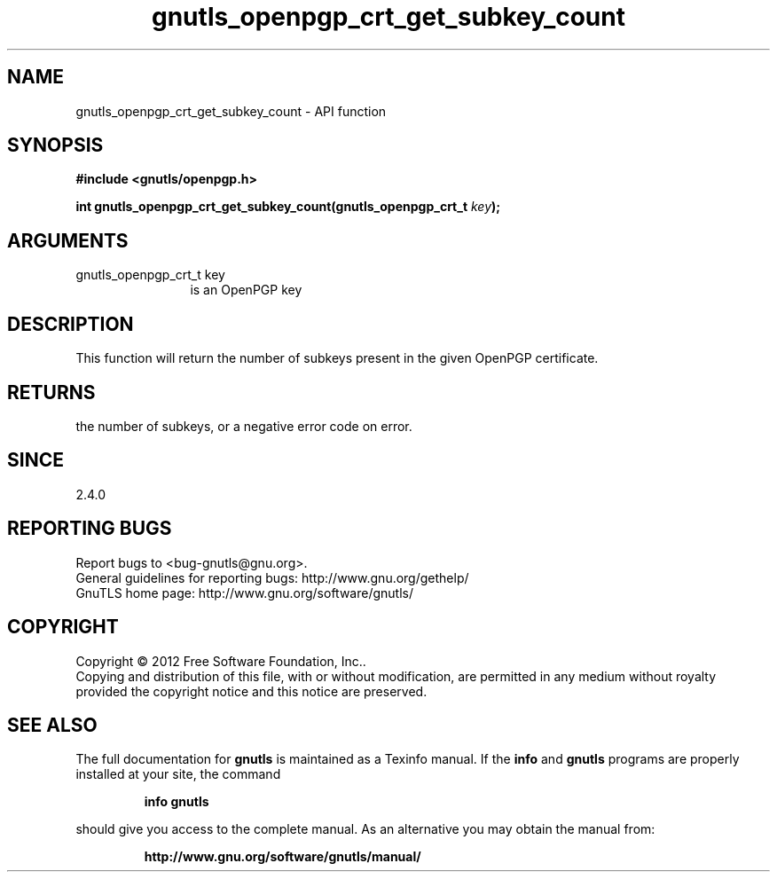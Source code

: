 .\" DO NOT MODIFY THIS FILE!  It was generated by gdoc.
.TH "gnutls_openpgp_crt_get_subkey_count" 3 "3.1.12" "gnutls" "gnutls"
.SH NAME
gnutls_openpgp_crt_get_subkey_count \- API function
.SH SYNOPSIS
.B #include <gnutls/openpgp.h>
.sp
.BI "int gnutls_openpgp_crt_get_subkey_count(gnutls_openpgp_crt_t " key ");"
.SH ARGUMENTS
.IP "gnutls_openpgp_crt_t key" 12
is an OpenPGP key
.SH "DESCRIPTION"
This function will return the number of subkeys present in the
given OpenPGP certificate.
.SH "RETURNS"
the number of subkeys, or a negative error code on error.
.SH "SINCE"
2.4.0
.SH "REPORTING BUGS"
Report bugs to <bug-gnutls@gnu.org>.
.br
General guidelines for reporting bugs: http://www.gnu.org/gethelp/
.br
GnuTLS home page: http://www.gnu.org/software/gnutls/

.SH COPYRIGHT
Copyright \(co 2012 Free Software Foundation, Inc..
.br
Copying and distribution of this file, with or without modification,
are permitted in any medium without royalty provided the copyright
notice and this notice are preserved.
.SH "SEE ALSO"
The full documentation for
.B gnutls
is maintained as a Texinfo manual.  If the
.B info
and
.B gnutls
programs are properly installed at your site, the command
.IP
.B info gnutls
.PP
should give you access to the complete manual.
As an alternative you may obtain the manual from:
.IP
.B http://www.gnu.org/software/gnutls/manual/
.PP
